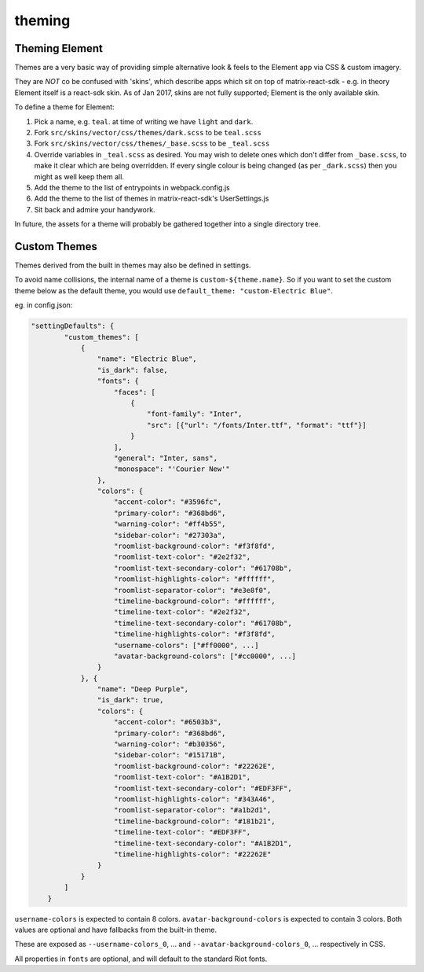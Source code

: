 theming
------------------------------------------------------------------------

Theming Element
===============

Themes are a very basic way of providing simple alternative look & feels to the
Element app via CSS & custom imagery.

They are *NOT* co be confused with 'skins', which describe apps which sit on top
of matrix-react-sdk - e.g. in theory Element itself is a react-sdk skin.
As of Jan 2017, skins are not fully supported; Element is the only available skin.

To define a theme for Element:


#. Pick a name, e.g. ``teal``. at time of writing we have ``light`` and ``dark``.
#. Fork ``src/skins/vector/css/themes/dark.scss`` to be ``teal.scss``
#. Fork ``src/skins/vector/css/themes/_base.scss`` to be ``_teal.scss``
#. Override variables in ``_teal.scss`` as desired. You may wish to delete ones
   which don't differ from ``_base.scss``\ , to make it clear which are being
   overridden. If every single colour is being changed (as per ``_dark.scss``\ )
   then you might as well keep them all.
#. Add the theme to the list of entrypoints in webpack.config.js
#. Add the theme to the list of themes in matrix-react-sdk's UserSettings.js
#. Sit back and admire your handywork.

In future, the assets for a theme will probably be gathered together into a
single directory tree.

Custom Themes
=============

Themes derived from the built in themes may also be defined in settings.

To avoid name collisions, the internal name of a theme is
``custom-${theme.name}``. So if you want to set the custom theme below as the
default theme, you would use ``default_theme: "custom-Electric Blue"``.

eg. in config.json:

.. code-block::

   "settingDefaults": {
           "custom_themes": [
               {
                   "name": "Electric Blue",
                   "is_dark": false,
                   "fonts": {
                       "faces": [
                           {
                               "font-family": "Inter",
                               "src": [{"url": "/fonts/Inter.ttf", "format": "ttf"}]
                           }
                       ],
                       "general": "Inter, sans",
                       "monospace": "'Courier New'"
                   },
                   "colors": {
                       "accent-color": "#3596fc",
                       "primary-color": "#368bd6",
                       "warning-color": "#ff4b55",
                       "sidebar-color": "#27303a",
                       "roomlist-background-color": "#f3f8fd",
                       "roomlist-text-color": "#2e2f32",
                       "roomlist-text-secondary-color": "#61708b",
                       "roomlist-highlights-color": "#ffffff",
                       "roomlist-separator-color": "#e3e8f0",
                       "timeline-background-color": "#ffffff",
                       "timeline-text-color": "#2e2f32",
                       "timeline-text-secondary-color": "#61708b",
                       "timeline-highlights-color": "#f3f8fd",
                       "username-colors": ["#ff0000", ...]
                       "avatar-background-colors": ["#cc0000", ...]
                   }
               }, {
                   "name": "Deep Purple",
                   "is_dark": true,
                   "colors": {
                       "accent-color": "#6503b3",
                       "primary-color": "#368bd6",
                       "warning-color": "#b30356",
                       "sidebar-color": "#15171B",
                       "roomlist-background-color": "#22262E",
                       "roomlist-text-color": "#A1B2D1",
                       "roomlist-text-secondary-color": "#EDF3FF",
                       "roomlist-highlights-color": "#343A46",
                       "roomlist-separator-color": "#a1b2d1",
                       "timeline-background-color": "#181b21",
                       "timeline-text-color": "#EDF3FF",
                       "timeline-text-secondary-color": "#A1B2D1",
                       "timeline-highlights-color": "#22262E"
                   }
               }
           ]
       }

``username-colors`` is expected to contain 8 colors. ``avatar-background-colors`` is expected to contain 3 colors. Both values are optional and have fallbacks from the built-in theme.

These are exposed as ``--username-colors_0``\ , ... and ``--avatar-background-colors_0``\ , ... respectively in CSS.

All properties in ``fonts`` are optional, and will default to the standard Riot fonts.
